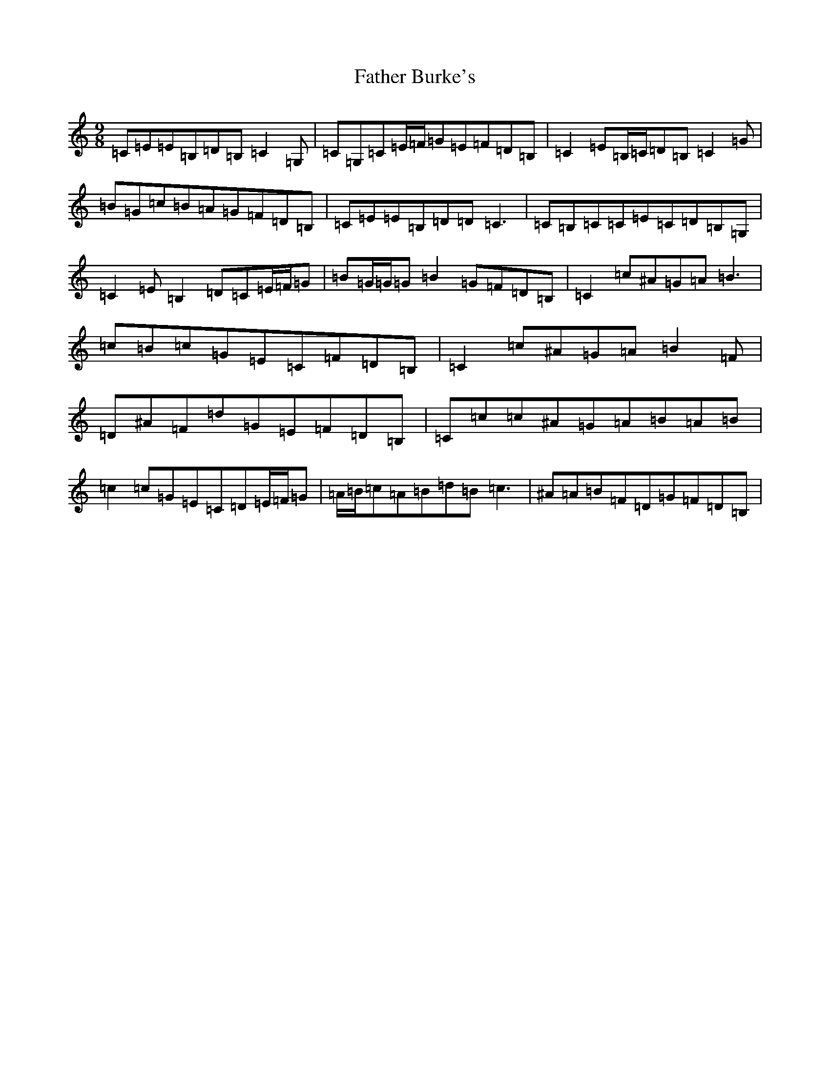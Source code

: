 X: 6579
T: Father Burke's
S: https://thesession.org/tunes/6625#setting6625
R: slip jig
M:9/8
L:1/8
K: C Major
=C=E=E=B,=D=B,=C2=G,|=C=G,=C=E/2=F/2=G=E=F=D=B,|=C2=E=B,/2=C/2=D=B,=C2=G|=B=G=c=B=A=G=F=D=B,|=C=E=E=B,=D=D=C3|=C=B,=C=C=E=C=D=B,=G,|=C2=E=B,2=D=C=E/2=F/2=G|=B=G/2=G/2=G=B2=G=F=D=B,|=C2=c^A=G=A=B3|=c=B=c=G=E=C=F=D=B,|=C2=c^A=G=A=B2=F|=D^A=F=d=G=E=F=D=B,|=C=c=c^A=G=A=B=A=B|=c2=c=G=E=C=D=E/2=F/2=G|=A/2=B/2=c=A=B=d=B=c3|^A=A=B=F=D=G=F=D=B,|
